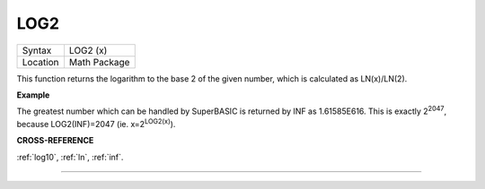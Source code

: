 ..  _log2:

LOG2
====

+----------+-------------------------------------------------------------------+
| Syntax   |  LOG2 (x)                                                         |
+----------+-------------------------------------------------------------------+
| Location |  Math Package                                                     |
+----------+-------------------------------------------------------------------+

This function returns the logarithm to the base 2 of the given number,
which is calculated as LN(x)/LN(2).

**Example**

The greatest number which can be handled by SuperBASIC is returned by
INF as 1.61585E616. This is exactly 2\ :sup:`2047`, because
LOG2(INF)=2047 (ie. x=2\ :sup:`LOG2(x)`).

**CROSS-REFERENCE**

:ref:`log10`, :ref:`ln`,
:ref:`inf`.

--------------



